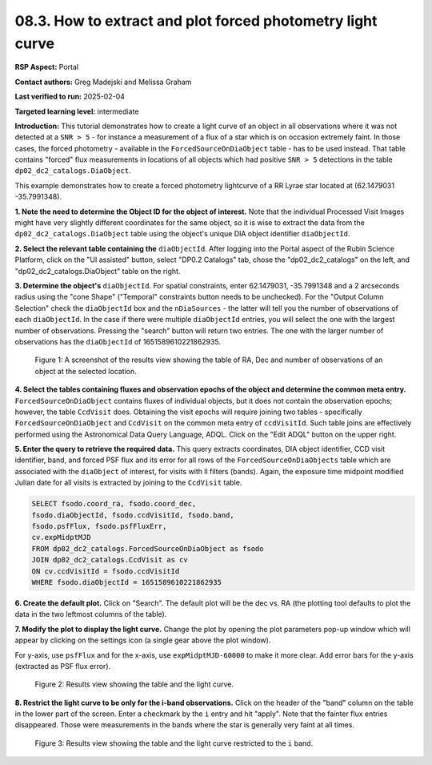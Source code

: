 .. Review the README on instructions to contribute.
.. Review the style guide to keep a consistent approach to the documentation.
.. Static objects, such as figures, should be stored in the _static directory. Review the _static/README on instructions to contribute.
.. Do not remove the comments that describe each section. They are included to provide guidance to contributors.
.. Do not remove other content provided in the templates, such as a section. Instead, comment out the content and include comments to explain the situation. For example:
	- If a section within the template is not needed, comment out the section title and label reference. Do not delete the expected section title, reference or related comments provided from the template.
    - If a file cannot include a title (surrounded by ampersands (#)), comment out the title from the template and include a comment explaining why this is implemented (in addition to applying the ``title`` directive).

.. This is the label that can be used for cross referencing this file.
.. Recommended title label format is "Directory Name"-"Title Name" -- Spaces should be replaced by hyphens.
.. _Data-Access-Analysis-Tools-Portal-Intro:
.. Each section should include a label for cross referencing to a given area.
.. Recommended format for all labels is "Title Name"-"Section Name" -- Spaces should be replaced by hyphens.
.. To reference a label that isn't associated with an reST object such as a title or figure, you must include the link and explicit title using the syntax :ref:`link text <label-name>`.
.. A warning will alert you of identical labels during the linkcheck process.

###########################################################
08.3. How to extract and plot forced photometry light curve
###########################################################
**RSP Aspect:** Portal

**Contact authors:** Greg Madejski and Melissa Graham

**Last verified to run:** 2025-02-04

**Targeted learning level:** intermediate

**Introduction:**
This tutorial demonstrates how to create a light curve of an object in all observations where it was not detected at a ``SNR > 5`` - for instance a measurement of a flux of a star which is on occasion extremely faint.
In those cases, the forced photometry - available in the ``ForcedSourceOnDiaObject`` table - has to be used instead.
That table contains "forced" flux measurements in locations of all objects which had positive ``SNR > 5`` detections in the table ``dp02_dc2_catalogs.DiaObject``.

This example demonstrates how to create a forced photometry lightcurve of a RR Lyrae star located at (62.1479031 -35.7991348).

**1.  Note the need to determine the Object ID for the object of interest.** Note that the individual Processed Visit Images might have very slightly different coordinates for the same object, so it is wise to extract the data from the ``dp02_dc2_catalogs.DiaObject`` table using the object's unique DIA object identifier ``diaObjectId``.  

**2. Select the relevant table containing the** ``diaObjectId``.  After logging into the Portal aspect of the Rubin Science Platform, click on the "UI assisted" button, select "DP0.2 Catalogs" tab, chose the "dp02_dc2_catalogs" on the left, and "dp02_dc2_catalogs.DiaObject" table on the right.  

**3. Determine the object's** ``diaObjectId``.  For spatial constraints, enter 62.1479031, -35.7991348 and a 2 arcseconds radius using the "cone Shape" ("Temporal" constraints button needs to be unchecked).
For the "Output Column Selection" check the ``diaObjectId`` box and the ``nDiaSources`` - the latter will tell you the number of observations of each ``diaObjectId``.
In the case if there were multiple ``diaObjectId`` entries, you will select the one with the largest number of observations.
Pressing the "search" button will return two entries.  The one with the larger number of observations has the ``diaObjectId`` of 1651589610221862935.

.. figure:: /_static/portal-howto-plots-RRLyrae-lc-1.png
    :name: Howto_RRLyrae_lightcurve_1
    :alt: A screenshot of the results view showing the table of RA, Dec and number of observations of an object at the selected location.

    Figure 1: A screenshot of the results view showing the table of RA, Dec and number of observations of an object at the selected location.


**4.  Select the tables containing fluxes and observation epochs of the object and determine the common meta entry.**
``ForcedSourceOnDiaObject`` contains fluxes of individual objects, but it does not contain the observation epochs;  however, the table ``CcdVisit`` does.
Obtaining the visit epochs will require joining two tables - specifically ``ForcedSourceOnDiaObject`` and ``CcdVisit`` on the common meta entry of ``ccdVisitId``.
Such table joins are effectively performed using the Astronomical Data Query Language, ADQL.
Click on the "Edit ADQL" button on the upper right.  

**5.  Enter the query to  retrieve the required data.**
This query extracts coordinates, DIA object identifier, CCD visit identifier, band, and forced PSF flux 
and its error for all rows of the ``ForcedSourceOnDiaObjects`` table which are associated with the ``diaObject`` of interest, for visits with ll filters (bands).  
Again, the exposure time midpoint modified Julian date for all visits is extracted by joining to the ``CcdVisit`` table.

.. code-block:: SQL 

   SELECT fsodo.coord_ra, fsodo.coord_dec, 
   fsodo.diaObjectId, fsodo.ccdVisitId, fsodo.band, 
   fsodo.psfFlux, fsodo.psfFluxErr, 
   cv.expMidptMJD
   FROM dp02_dc2_catalogs.ForcedSourceOnDiaObject as fsodo 
   JOIN dp02_dc2_catalogs.CcdVisit as cv 
   ON cv.ccdVisitId = fsodo.ccdVisitId 
   WHERE fsodo.diaObjectId = 1651589610221862935

**6.  Create the default plot.**  Click on "Search".  The default plot will be the dec vs. RA (the plotting tool defaults to plot the data in the two leftmost columns of the table).  

**7.  Modify the plot to display the light curve.**  Change the plot by opening the plot parameters pop-up window which will appear by clicking on the settings icon (a single gear above the plot window).

For y-axis, use ``psfFlux`` and for the x-axis, use ``expMidptMJD-60000`` to make it more clear.
Add error bars for the y-axis (extracted as PSF flux error).

.. figure:: /_static/portal-howto-plots-RRLyrae-lc-2.png
    :name: Howto_RRLyrae_lightcurve_2
    :alt: A screenshot of the results view showing the table and the lightcurve.

    Figure 2: Results view showing the table and the light curve.

**8.  Restrict the light curve to be only for the i-band observations.**  
Click on the header of the "band" column on the table in the lower part of the screen.
Enter a checkmark by the ``i`` entry and hit "apply".
Note that the fainter flux entries disappeared.
Those were measurements in the bands where the star is generally very faint at all times.

.. figure:: /_static/portal-howto-plots-RRLyrae-lc-3.png
    :name: Howto_RRLyrae_lightcurve_3
    :alt: A screenshot of the results view showing the table and the lightcurve restricerted to the i-band.  

    Figure 3: Results view showing the table and the light curve restricted to the ``i`` band.

